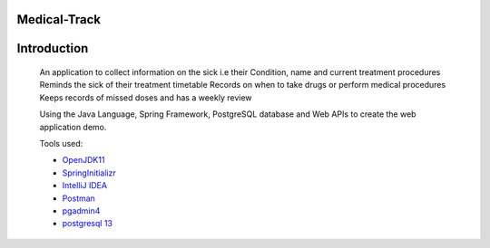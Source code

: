 Medical-Track
============
Introduction
============
 An application to collect information on the sick i.e their Condition, name and current treatment procedures
 Reminds the sick of their treatment timetable
 Records on when to take drugs or perform medical procedures
 Keeps records of missed doses and has a weekly review

 Using the Java Language, Spring Framework, PostgreSQL database and Web APIs to create the web application demo.

 Tools used:

 * `OpenJDK11 <https://www.oracle.com/java/technologies/downloads/#java11>`_
 * `SpringInitializr <https://start.spring.io/>`_
 * `IntelliJ IDEA <https://www.jetbrains.com/idea/download/#section=linux>`_
 * `Postman <https://www.postman.com/downloads/>`_
 * `pgadmin4 <https://www.pgadmin.org/download/>`_
 * `postgresql 13 <https://www.enterprisedb.com/downloads/postgres-postgresql-downloads>`_
